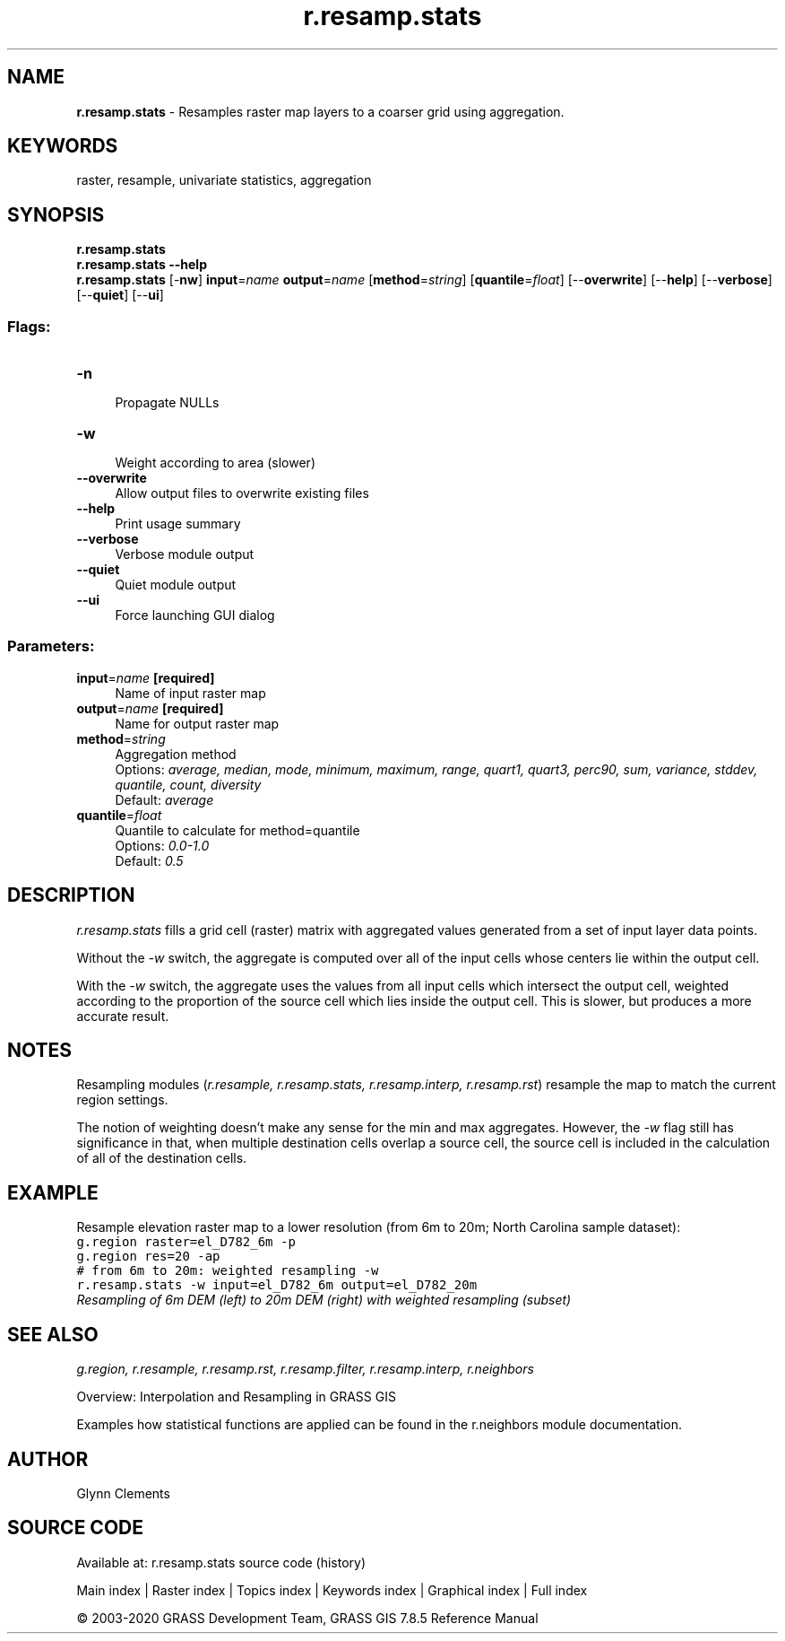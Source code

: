 .TH r.resamp.stats 1 "" "GRASS 7.8.5" "GRASS GIS User's Manual"
.SH NAME
\fI\fBr.resamp.stats\fR\fR  \- Resamples raster map layers to a coarser grid using aggregation.
.SH KEYWORDS
raster, resample, univariate statistics, aggregation
.SH SYNOPSIS
\fBr.resamp.stats\fR
.br
\fBr.resamp.stats \-\-help\fR
.br
\fBr.resamp.stats\fR [\-\fBnw\fR] \fBinput\fR=\fIname\fR \fBoutput\fR=\fIname\fR  [\fBmethod\fR=\fIstring\fR]   [\fBquantile\fR=\fIfloat\fR]   [\-\-\fBoverwrite\fR]  [\-\-\fBhelp\fR]  [\-\-\fBverbose\fR]  [\-\-\fBquiet\fR]  [\-\-\fBui\fR]
.SS Flags:
.IP "\fB\-n\fR" 4m
.br
Propagate NULLs
.IP "\fB\-w\fR" 4m
.br
Weight according to area (slower)
.IP "\fB\-\-overwrite\fR" 4m
.br
Allow output files to overwrite existing files
.IP "\fB\-\-help\fR" 4m
.br
Print usage summary
.IP "\fB\-\-verbose\fR" 4m
.br
Verbose module output
.IP "\fB\-\-quiet\fR" 4m
.br
Quiet module output
.IP "\fB\-\-ui\fR" 4m
.br
Force launching GUI dialog
.SS Parameters:
.IP "\fBinput\fR=\fIname\fR \fB[required]\fR" 4m
.br
Name of input raster map
.IP "\fBoutput\fR=\fIname\fR \fB[required]\fR" 4m
.br
Name for output raster map
.IP "\fBmethod\fR=\fIstring\fR" 4m
.br
Aggregation method
.br
Options: \fIaverage, median, mode, minimum, maximum, range, quart1, quart3, perc90, sum, variance, stddev, quantile, count, diversity\fR
.br
Default: \fIaverage\fR
.IP "\fBquantile\fR=\fIfloat\fR" 4m
.br
Quantile to calculate for method=quantile
.br
Options: \fI0.0\-1.0\fR
.br
Default: \fI0.5\fR
.SH DESCRIPTION
.PP
\fIr.resamp.stats\fR fills a grid cell (raster) matrix with
aggregated values generated from a set of input layer data points.
.PP
Without the \fI\-w\fR switch, the aggregate is computed over all of
the input cells whose centers lie within the output cell.
.PP
With the \fI\-w\fR switch, the aggregate uses the values from all
input cells which intersect the output cell, weighted according to the
proportion of the source cell which lies inside the output cell. This
is slower, but produces a more accurate result.
.SH NOTES
.PP
Resampling modules (\fIr.resample, r.resamp.stats, r.resamp.interp,
r.resamp.rst\fR) resample the map to match the current region settings.
.PP
The notion of weighting doesn\(cqt make any sense for the min and max
aggregates. However, the \fI\-w\fR flag still has significance in
that, when multiple destination cells overlap a source cell, the
source cell is included in the calculation of all of the destination
cells.
.SH EXAMPLE
.PP
Resample elevation raster map to a lower resolution (from 6m to 20m;
North Carolina sample dataset):
.br
.nf
\fC
g.region raster=el_D782_6m \-p
g.region res=20 \-ap
# from 6m to 20m: weighted resampling \-w
r.resamp.stats \-w input=el_D782_6m output=el_D782_20m
\fR
.fi
.br
\fIResampling of 6m DEM (left) to 20m DEM (right) with weighted resampling (subset)\fR
.SH SEE ALSO
\fI
g.region,
r.resample,
r.resamp.rst,
r.resamp.filter,
r.resamp.interp,
r.neighbors
\fR
.PP
Overview: Interpolation and Resampling in GRASS GIS
.PP
Examples how statistical functions are applied can be found in the r.neighbors module documentation.
.SH AUTHOR
Glynn Clements
.SH SOURCE CODE
.PP
Available at: r.resamp.stats source code (history)
.PP
Main index |
Raster index |
Topics index |
Keywords index |
Graphical index |
Full index
.PP
© 2003\-2020
GRASS Development Team,
GRASS GIS 7.8.5 Reference Manual
